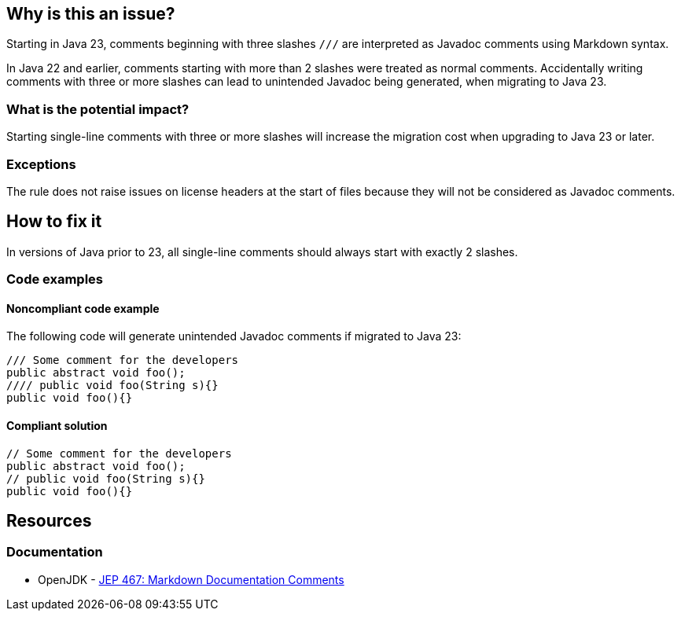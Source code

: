 == Why is this an issue?

Starting in Java 23, comments beginning with three slashes ``++///++`` are interpreted as Javadoc comments using Markdown syntax.

In Java 22 and earlier, comments starting with more than 2 slashes were treated as normal comments.
Accidentally writing comments with three or more slashes can lead to unintended Javadoc being generated, when migrating to Java 23.

=== What is the potential impact?

Starting single-line comments with three or more slashes will increase the migration cost when upgrading to Java 23 or later.

=== Exceptions

The rule does not raise issues on license headers at the start of files because they will not be considered as Javadoc comments.

== How to fix it

In versions of Java prior to 23, all single-line comments should always start with exactly 2 slashes.

=== Code examples

==== Noncompliant code example

The following code will generate unintended Javadoc comments if migrated to Java 23:

[source,java,diff-id=1,diff-type=noncompliant]
----
/// Some comment for the developers
public abstract void foo();
//// public void foo(String s){}
public void foo(){}
----

==== Compliant solution

[source,java,diff-id=1,diff-type=compliant]
----
// Some comment for the developers
public abstract void foo();
// public void foo(String s){}
public void foo(){}
----

== Resources
=== Documentation

* OpenJDK - https://openjdk.org/jeps/467[JEP 467: Markdown Documentation Comments]


